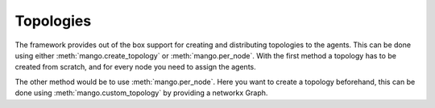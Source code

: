 ================
Topologies
================

The framework provides out of the box support for creating and distributing topologies to the agents.
This can be done using either :meth:`mango.create_topology` or :meth:`mango.per_node`. With the first method
a topology has to be created from scratch, and for every node you need to assign the agents.

.. testcode::

    import asyncio
    from typing import Any

    from mango import Agent, run_with_tcp, create_topology

    class TopAgent(Agent):
        counter: int = 0

        def handle_message(self, content, meta: dict[str, Any]):
            self.counter += 1

    async def start_example():
        agents = [TopAgent(), TopAgent(), TopAgent()]
        with create_topology() as topology:
            id_1 = topology.add_node(agents[0])
            id_2 = topology.add_node(agents[1])
            id_3 = topology.add_node(agents[2])
            topology.add_edge(id_1, id_2)
            topology.add_edge(id_1, id_3)

        async with run_with_tcp(1, *agents):
            for neighbor in agents[0].neighbors():
                await agents[0].send_message("hello neighbors", neighbor)
            await asyncio.sleep(0.1)

        print(agents[1].counter)
        print(agents[2].counter)

    asyncio.run(start_example())

.. testoutput::

    1
    1

The other method would be to use :meth:`mango.per_node`. Here you want to create a topology beforehand, this can be done using :meth:`mango.custom_topology` by providing
a networkx Graph.

.. testcode::

    import asyncio
    from typing import Any

    from mango import Agent, run_with_tcp, per_node, complete_topology

    class TopAgent(Agent):
        counter: int = 0

        def handle_message(self, content, meta: dict[str, Any]):
            self.counter += 1

    async def start_example():
        topology = complete_topology(3)
        for node in per_node(topology):
            agent = TopAgent()
            node.add(agent)

        async with run_with_tcp(1, *topology.agents):
            for neighbor in topology.agents[0].neighbors():
                await topology.agents[0].send_message("hello neighbors", neighbor)
            await asyncio.sleep(0.1)

        print(topology.agents[1].counter)
        print(topology.agents[2].counter)

    asyncio.run(start_example())

.. testoutput::

    1
    1
